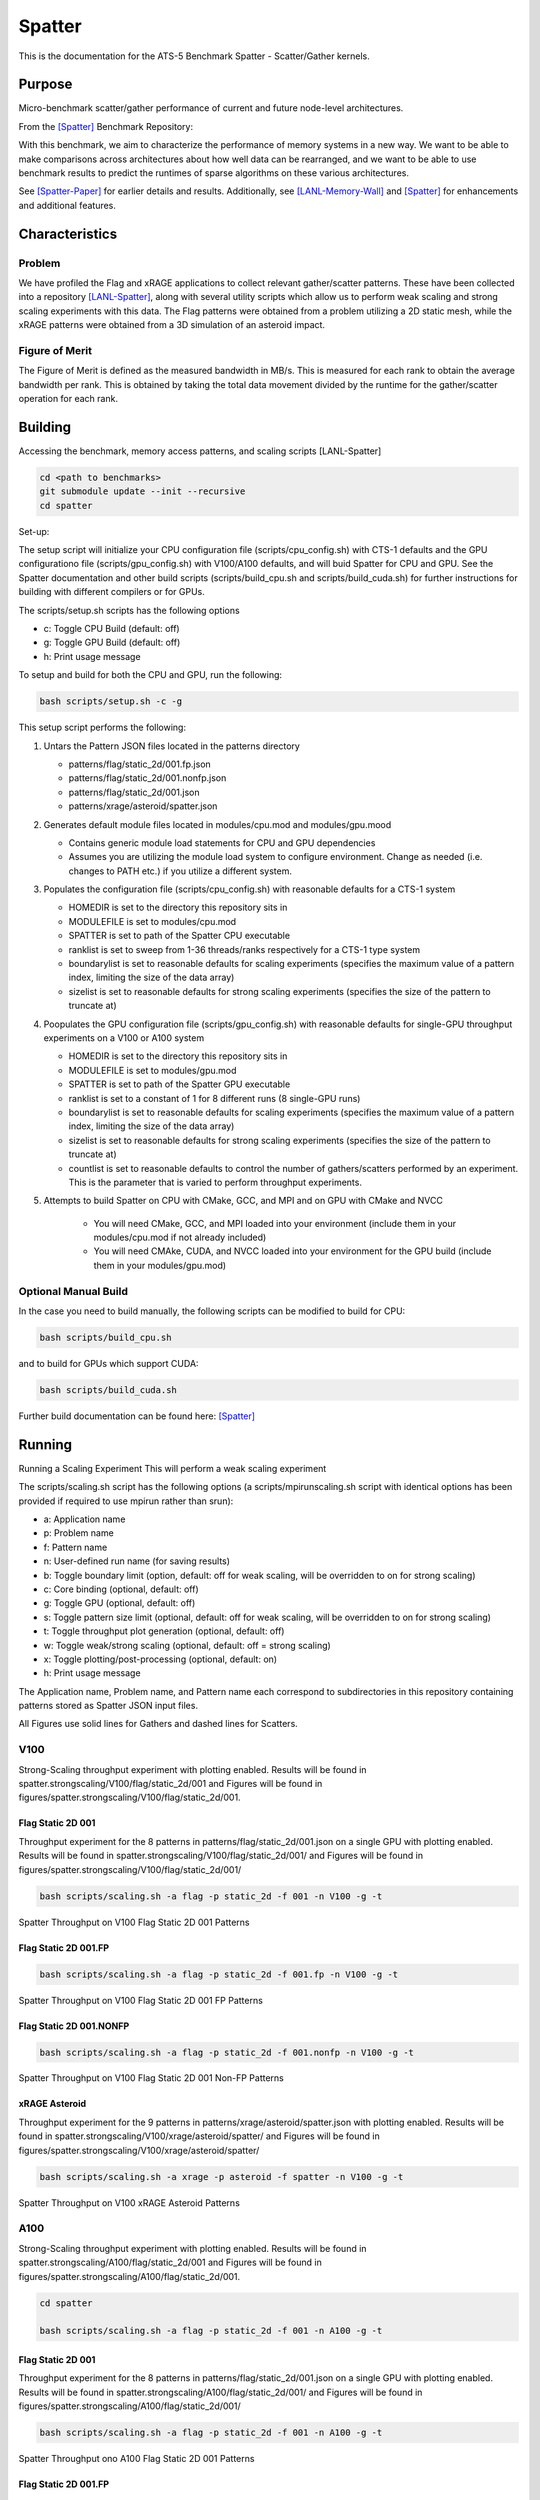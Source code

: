 *******
Spatter
*******

This is the documentation for the ATS-5 Benchmark Spatter - Scatter/Gather kernels. 


Purpose
=======

Micro-benchmark scatter/gather performance of current and future node-level architectures.

From the [Spatter]_ Benchmark Repository:

With this benchmark, we aim to characterize the performance of memory systems in a new way. We want to be able to make comparisons across architectures about how well data can be rearranged, and we want to be able to use benchmark results to predict the runtimes of sparse algorithms on these various architectures.

See [Spatter-Paper]_ for earlier details and results. Additionally, see [LANL-Memory-Wall]_ and [Spatter]_ for enhancements and additional features.

Characteristics
===============


Problem
-------

We have profiled the Flag and xRAGE applications to collect relevant gather/scatter patterns. These have been collected into a repository [LANL-Spatter]_, along with several utility scripts which allow us to perform weak scaling and strong scaling experiments with this data. The Flag patterns were obtained from a problem utilizing a 2D static mesh, while the xRAGE patterns were obtained from a 3D simulation of an asteroid impact.

Figure of Merit
---------------

The Figure of Merit is defined as the measured bandwidth in MB/s. This is measured for each rank to obtain the average bandwidth per rank. This is obtained by taking the total data movement divided by the runtime for the gather/scatter operation for each rank.

Building
========

Accessing the benchmark, memory access patterns, and scaling scripts [LANL-Spatter]

.. code-block:: bash

   cd <path to benchmarks>
   git submodule update --init --recursive
   cd spatter

..

Set-up:

The setup script will initialize your CPU configuration file (scripts/cpu_config.sh) with CTS-1 defaults and the GPU configurationo file (scripts/gpu_config.sh) with V100/A100 defaults, and will buid Spatter for CPU and GPU. See the Spatter documentation and other build scripts (scripts/build_cpu.sh and scripts/build_cuda.sh) for further instructions for building with different compilers or for GPUs.

The scripts/setup.sh scripts has the following options

* c: Toggle CPU Build (default: off)
* g: Toggle GPU Build (default: off)
* h: Print usage message

To setup and build for both the CPU and GPU, run the following:

.. code-block:: bash

    bash scripts/setup.sh -c -g

..

This setup script performs the following:

#. Untars the Pattern JSON files located in the patterns directory

   * patterns/flag/static_2d/001.fp.json

   * patterns/flag/static_2d/001.nonfp.json

   * patterns/flag/static_2d/001.json

   * patterns/xrage/asteroid/spatter.json

#. Generates default module files located in modules/cpu.mod and modules/gpu.mood

   * Contains generic module load statements for CPU and GPU dependencies

   * Assumes you are utilizing the module load system to configure environment. Change as needed (i.e. changes to PATH etc.) if you utilize a different system.

#. Populates the configuration file (scripts/cpu_config.sh) with reasonable defaults for a CTS-1 system

   * HOMEDIR is set to the directory this repository sits in

   * MODULEFILE is set to modules/cpu.mod

   * SPATTER is set to path of the Spatter CPU executable

   * ranklist is set to sweep from 1-36 threads/ranks respectively for a CTS-1 type system

   * boundarylist is set to reasonable defaults for scaling experiments (specifies the maximum value of a pattern index, limiting the size of the data array)

   * sizelist is set to reasonable defaults for strong scaling experiments (specifies the size of the pattern to truncate at)

#. Poopulates the GPU configuration file (scripts/gpu_config.sh) with reasonable defaults for single-GPU throughput experiments on a V100 or A100 system

   * HOMEDIR is set to the directory this repository sits in

   * MODULEFILE is set to modules/gpu.mod

   * SPATTER is set to path of the Spatter GPU executable

   * ranklist is set to a constant of 1 for 8 different runs (8 single-GPU runs)

   * boundarylist is set to reasonable defaults for scaling experiments (specifies the maximum value of a pattern index, limiting the size of the data array)

   * sizelist is set to reasonable defaults for strong scaling experiments (specifies the size of the pattern to truncate at)

   * countlist is set to reasonable defaults to control the number of gathers/scatters performed by an experiment. This is the parameter that is varied to perform throughput experiments.

#. Attempts to build Spatter on CPU with CMake, GCC, and MPI and on GPU with CMake and NVCC

    * You will need CMake, GCC, and MPI loaded into your environment (include them in your modules/cpu.mod if not already included)

    * You will need CMAke, CUDA, and NVCC loaded into your environment for the GPU build (include them in your modules/gpu.mod)

Optional Manual Build
---------------------

In the case you need to build manually, the following scripts can be modified to build for CPU:

.. code-block:: bash

    bash scripts/build_cpu.sh

..

and to build for GPUs which support CUDA:

.. code-block:: bash

    bash scripts/build_cuda.sh

..

Further build documentation can be found here: [Spatter]_


Running
=======

Running a Scaling Experiment
This will perform a weak scaling experiment

The scripts/scaling.sh script has the following options (a scripts/mpirunscaling.sh script with identical options has been provided if required to use mpirun rather than srun): 

* a: Application name
* p: Problem name
* f: Pattern name
* n: User-defined run name (for saving results)
* b: Toggle boundary limit (option, default: off for weak scaling, will be overridden to on for strong scaling)
* c: Core binding (optional, default: off)
* g: Toggle GPU (optional, default: off)
* s: Toggle pattern size limit (optional, default: off for weak scaling, will be overridden to on for strong scaling)
* t: Toggle throughput plot generation (optional, default: off)
* w: Toggle weak/strong scaling (optional, default: off = strong scaling)
* x: Toggle plotting/post-processing (optional, default: on)
* h: Print usage message

The Application name, Problem name, and Pattern name each correspond to subdirectories in this repository containing patterns stored as Spatter JSON input files.

All Figures use solid lines for Gathers and dashed lines for Scatters.


V100
------------

Strong-Scaling throughput experiment with plotting enabled. Results will be found in spatter.strongscaling/V100/flag/static_2d/001 and Figures will be found in figures/spatter.strongscaling/V100/flag/static_2d/001.


Flag Static 2D 001
~~~~~~~~~~~~~~~~~~

Throughput experiment for the 8 patterns in patterns/flag/static_2d/001.json on a single GPU with plotting enabled. Results will be found in spatter.strongscaling/V100/flag/static_2d/001/ and Figures will be found in figures/spatter.strongscaling/V100/flag/static_2d/001/

.. code-block:: bash

   bash scripts/scaling.sh -a flag -p static_2d -f 001 -n V100 -g -t

..

.. csv-table:: Spatter Throughput (MB/s) on V100 Flag Static 2D 001 Patterns
   :file: v100_throughput_001.csv
   :align: center
   :widths: 5, 8, 8, 8, 8, 8, 8, 8, 8
   :header-rows: 1

.. figure:: v100_throughput_001.png
   :align: center
   :scale: 50%
   :alt: Spatter Throughput on V100 Flag Static 2D 001 Patterns

   Spatter Throughput on V100 Flag Static 2D 001 Patterns


Flag Static 2D 001.FP
~~~~~~~~~~~~~~~~~~~~~

.. code-block:: bash

   bash scripts/scaling.sh -a flag -p static_2d -f 001.fp -n V100 -g -t

..

.. csv-table:: Spatter Throughput (MB/s) on V100 Flag Static 2D 001 FP Patterns
   :file: v100_throughput_001fp.csv
   :align: center
   :widths: 5, 8, 8, 8, 8
   :header-rows: 1

.. figure:: v100_throughput_001fp.png
   :align: center
   :scale: 50%
   :alt: Spatter Throughput on V100 Flag Static 2D 001 FP Patterns

   Spatter Throughput on V100 Flag Static 2D 001 FP Patterns



Flag Static 2D 001.NONFP
~~~~~~~~~~~~~~~~~~~~~~~~

.. code-block:: bash

   bash scripts/scaling.sh -a flag -p static_2d -f 001.nonfp -n V100 -g -t

..

.. csv-table:: Spatter Throughput (MB/s) on V100 Flag Static 2D 001 Non-FP Patterns
   :file: v100_throughput_001nonfp.csv
   :align: center
   :widths: 5, 8, 8, 8, 8, 8, 8, 8, 8
   :header-rows: 1

.. figure:: v100_throughput_001nonfp.png
   :align: center
   :scale: 50%
   :alt: Spatter Throughput on V100 Flag Static 2D 001 Non-FP Patterns

   Spatter Throughput on V100 Flag Static 2D 001 Non-FP Patterns


xRAGE Asteroid
~~~~~~~~~~~~~~

Throughput experiment for the 9 patterns in patterns/xrage/asteroid/spatter.json with plotting enabled. Results will be found in spatter.strongscaling/V100/xrage/asteroid/spatter/ and Figures will be found in figures/spatter.strongscaling/V100/xrage/asteroid/spatter/

.. code-block:: bash

   bash scripts/scaling.sh -a xrage -p asteroid -f spatter -n V100 -g -t

..

.. csv-table:: Spatter Throughput (MB/s) on V100 xRAGE Asteroid Patterns
   :file: v100_throughput_asteroid.csv
   :align: center
   :widths: 5, 8, 8, 8, 8, 8, 8, 8, 8, 8
   :header-rows: 1

.. figure:: v100_throughput_asteroid.png
   :align: center
   :scale: 50%
   :alt: Spatter Throughput on V100 xRAGE Asteroid Patterns

   Spatter Throughput on V100 xRAGE Asteroid Patterns



A100
------------

Strong-Scaling throughput experiment with plotting enabled. Results will be found in spatter.strongscaling/A100/flag/static_2d/001 and Figures will be found in figures/spatter.strongscaling/A100/flag/static_2d/001.

.. code-block:: bash

    cd spatter

    bash scripts/scaling.sh -a flag -p static_2d -f 001 -n A100 -g -t

..

Flag Static 2D 001
~~~~~~~~~~~~~~~~~~

Throughput experiment for the 8 patterns in patterns/flag/static_2d/001.json on a single GPU with plotting enabled. Results will be found in spatter.strongscaling/A100/flag/static_2d/001/ and Figures will be found in figures/spatter.strongscaling/A100/flag/static_2d/001/

.. code-block:: bash

   bash scripts/scaling.sh -a flag -p static_2d -f 001 -n A100 -g -t

..

.. csv-table:: Spatter Throughput (MB/s) on A100 Flag Static 2D 001 Patterns
   :file: a100_throughput_001.csv
   :align: center
   :widths: 5, 8, 8, 8, 8, 8, 8, 8, 8
   :header-rows: 1

.. figure:: a100_throughput_001.png
   :align: center
   :scale: 50%
   :alt: Spatter Throughput on A100 Flag Static 2D 001 Patterns

   Spatter Throughput ono A100 Flag Static 2D 001 Patterns


Flag Static 2D 001.FP
~~~~~~~~~~~~~~~~~~~~~

.. code-block:: bash

   bash scripts/scaling.sh -a flag -p static_2d -f 001.fp -n A100 -g -t

..

.. csv-table:: Spatter Throughput (MB/s) on A100 Flag Static 2D 001 FP Patterns
   :file: a100_throughput_001fp.csv
   :align: center
   :widths: 5, 8, 8, 8, 8
   :header-rows: 1

.. figure:: a100_throughput_001fp.png
   :align: center
   :scale: 50%
   :alt: Spatter Throughput on A100 Flag Static 2D 001 FP Patterns

   Spatter Throughput on A100 Flag Static 2D 001 FP Patterns



Flag Static 2D 001.NONFP
~~~~~~~~~~~~~~~~~~~~~~~~

.. code-block:: bash

   bash scripts/scaling.sh -a flag -p static_2d -f 001.nonfp -n A100 -g -t

..

.. csv-table:: Spatter Throughput (MB/s) on A100 Flag Static 2D 001 Non-FP Patterns
   :file: a100_throughput_001nonfp.csv
   :align: center
   :widths: 5, 8, 8, 8, 8, 8, 8, 8, 8
   :header-rows: 1

.. figure:: a100_throughput_001nonfp.png
   :align: center
   :scale: 50%
   :alt: Spatter Throughput on A100 Flag Static 2D 001 Non-FP Patterns

   Spatter Throughput on A100 Flag Static 2D 001 Non-FP Patterns


xRAGE Asteroid
~~~~~~~~~~~~~~

Throughput experiment for the 9 patterns in patterns/xrage/asteroid/spatter.json with plotting enabled. Results will be found in spatter.strongscaling/A100/xrage/asteroid/spatter/ and Figures will be found in figures/spatter.strongscaling/A100/xrage/asteroid/spatter/

.. code-block:: bash

   bash scripts/scaling.sh -a xrage -p asteroid -f spatter -n A100 -g -t

..

.. csv-table:: Spatter Throughput (MB/s) on A100 xRAGE Asteroid Patterns
   :file: a100_throughput_asteroid.csv
   :align: center
   :widths: 5, 8, 8, 8, 8, 8, 8, 8, 8, 8
   :header-rows: 1

.. figure:: a100_throughput_asteroid.png
   :align: center
   :scale: 50%
   :alt: Spatter Throughput on A100 xRAGE Asteroid Patterns

   Spatter Throughput on A100 xRAGE Asteroid Patterns



References
==========

.. [Spatter] Patrick Lavin, Jeffrey Young, Jered Dominguez-Trujillo, Agustin Vaca Valverde, Vincent Huang, James Wood, 'Spatter', 2023. [Online]. Available: https://github.com/hpcgarage/spatter
.. [Spatter-Paper] Lavin, P., Young, J., Vuduc, R., Riedy, J., Vose, A. and Ernst, D., Evaluating Gather and Scatter Performance on CPUs and GPUs. In The International Symposium on Memory Systems (pp. 209-222). September 2020.
.. [LANL-Spatter] Jered Dominguez-Trujillo, Kevin Sheridan, Galen Shipman, 'Spatter', 2023. [Online]. Available: https://github.com/lanl/spatter. [Accessed: 19- Apr- 2023]
.. [LANL-Memory-Wall] G. M. Shipman, J. Dominguez-Trujillo, K. Sheridan and S. Swaminarayan, "Assessing the Memory Wall in Complex Codes," 2022 IEEE/ACM Workshop on Memory Centric High Performance Computing (MCHPC), Dallas, TX, USA, 2022, pp. 30-35, doi: 10.1109/MCHPC56545.2022.00009.
